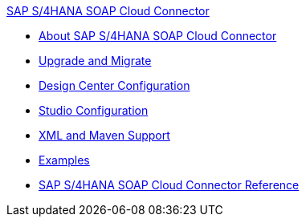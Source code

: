 .xref:index.adoc[SAP S/4HANA SOAP Cloud Connector]
* xref:index.adoc[About SAP S/4HANA SOAP Cloud Connector]
* xref:sap-s4hana-soap-connector-upgrade-migrate.adoc[Upgrade and Migrate]
* xref:sap-s4hana-soap-connector-design-center.adoc[Design Center Configuration]
* xref:sap-s4hana-soap-connector-studio.adoc[Studio Configuration]
* xref:sap-s4hana-soap-connector-xml-maven.adoc[XML and Maven Support]
* xref:sap-s4hana-soap-connector-examples.adoc[Examples]
* xref:sap-s4hana-soap-connector-reference.adoc[SAP S/4HANA SOAP Cloud Connector Reference]
